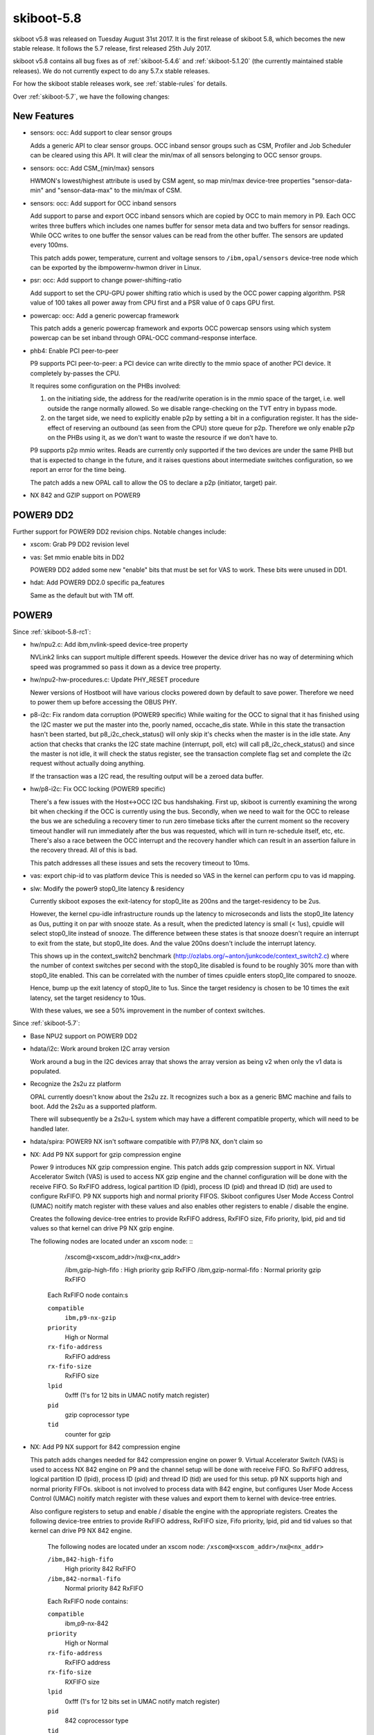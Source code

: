 .. _skiboot-5.8:

skiboot-5.8
===========

skiboot v5.8 was released on Tuesday August 31st 2017. It is the first
release of skiboot 5.8, which becomes the new stable release.
It follows the 5.7 release, first released 25th July 2017.

skiboot v5.8 contains all bug fixes as of :ref:`skiboot-5.4.6`
and :ref:`skiboot-5.1.20` (the currently maintained stable releases). We
do not currently expect to do any 5.7.x stable releases.

For how the skiboot stable releases work, see :ref:`stable-rules` for details.

Over :ref:`skiboot-5.7`, we have the following changes:

New Features
------------
- sensors: occ: Add support to clear sensor groups

  Adds a generic API to clear sensor groups. OCC inband sensor groups
  such as CSM, Profiler and Job Scheduler can be cleared using this API.
  It will clear the min/max of all sensors belonging to OCC sensor
  groups.

- sensors: occ: Add CSM_{min/max} sensors

  HWMON's lowest/highest attribute is used by CSM agent, so map min/max
  device-tree properties "sensor-data-min" and "sensor-data-max" to
  the min/max of CSM.

- sensors: occ: Add support for OCC inband sensors

  Add support to parse and export OCC inband sensors which are copied
  by OCC to main memory in P9. Each OCC writes three buffers which
  includes one names buffer for sensor meta data and two buffers for
  sensor readings. While OCC writes to one buffer the sensor values
  can be read from the other buffer. The sensors are updated every
  100ms.

  This patch adds power, temperature, current and voltage sensors to
  ``/ibm,opal/sensors`` device-tree node which can be exported by the
  ibmpowernv-hwmon driver in Linux.

- psr: occ: Add support to change power-shifting-ratio

  Add support to set the CPU-GPU power shifting ratio which is used by
  the OCC power capping algorithm. PSR value of 100 takes all power away
  from CPU first and a PSR value of 0 caps GPU first.

- powercap: occ: Add a generic powercap framework

  This patch adds a generic powercap framework and exports OCC powercap
  sensors using which system powercap can be set inband through OPAL-OCC
  command-response interface.
- phb4: Enable PCI peer-to-peer

  P9 supports PCI peer-to-peer: a PCI device can write directly to the
  mmio space of another PCI device. It completely by-passes the CPU.

  It requires some configuration on the PHBs involved:

  1. on the initiating side, the address for the read/write operation is
     in the mmio space of the target, i.e. well outside the range normally
     allowed. So we disable range-checking on the TVT entry in bypass mode.

  2. on the target side, we need to explicitly enable p2p by setting a
     bit in a configuration register. It has the side-effect of reserving
     an outbound (as seen from the CPU) store queue for p2p. Therefore we
     only enable p2p on the PHBs using it, as we don't want to waste the
     resource if we don't have to.

  P9 supports p2p mmio writes. Reads are currently only supported if the
  two devices are under the same PHB but that is expected to change in
  the future, and it raises questions about intermediate switches
  configuration, so we report an error for the time being.

  The patch adds a new OPAL call to allow the OS to declare a p2p
  (initiator, target) pair.

- NX 842 and GZIP support on POWER9


POWER9 DD2
----------

Further support for POWER9 DD2 revision chips. Notable changes include:

- xscom: Grab P9 DD2 revision level
- vas: Set mmio enable bits in DD2

  POWER9 DD2 added some new "enable" bits that must be set for VAS to
  work. These bits were unused in DD1.
- hdat: Add POWER9 DD2.0 specific pa_features

  Same as the default but with TM off.

POWER9
------

Since :ref:`skiboot-5.8-rc1`:

- hw/npu2.c: Add ibm,nvlink-speed device-tree property

  NVLink2 links can support multiple different speeds. However the device driver
  has no way of determining which speed was programmed so pass it down as a device
  tree property.
- hw/npu2-hw-procedures.c: Update PHY_RESET procedure

  Newer versions of Hostboot will have various clocks powered down by default
  to save power. Therefore we need to power them up before accessing the OBUS
  PHY.
- p8-i2c: Fix random data corruption (POWER9 specific)
  While waiting for the OCC to signal that it has finished using the I2C
  master we put the master into the, poorly named, occache_dis state.
  While in this state the transaction hasn't been started, but
  p8_i2c_check_status() will only skip it's checks when the master is in
  the idle state. Any action that checks that cranks the I2C state machine
  (interrupt, poll, etc) will call p8_i2c_check_status() and since the
  master is not idle, it will check the status register, see the
  transaction complete flag set and complete the i2c request without
  actually doing anything.

  If the transaction was a I2C read, the resulting output will be a
  zeroed data buffer.

- hw/p8-i2c: Fix OCC locking (POWER9 specific)

  There's a few issues with the Host<->OCC I2C bus handshaking. First up,
  skiboot is currently examining the wrong bit when checking if the OCC
  is currently using the bus. Secondly, when we need to wait for the OCC
  to release the bus we are scheduling a recovery timer to run zero
  timebase ticks after the current moment so the recovery timeout handler
  will run immediately after the bus was requested, which will in turn
  re-schedule itself, etc, etc. There's also a race between the OCC
  interrupt and the recovery handler which can result in an assertion
  failure in the recovery thread. All of this is bad.

  This patch addresses all these issues and sets the recovery timeout to
  10ms.
- vas: export chip-id to vas platform device
  This is needed so VAS in the kernel can perform cpu to vas id mapping.
- slw: Modify the power9 stop0_lite latency & residency

  Currently skiboot exposes the exit-latency for stop0_lite as 200ns and
  the target-residency to be 2us.

  However, the kernel cpu-idle infrastructure rounds up the latency to
  microseconds and lists the stop0_lite latency as 0us, putting it on
  par with snooze state. As a result, when the predicted latency is
  small (< 1us), cpuidle will select stop0_lite instead of snooze. The
  difference between these states is that snooze doesn't require an
  interrupt to exit from the state, but stop0_lite does. And the value
  200ns doesn't include the interrupt latency.

  This shows up in the context_switch2 benchmark
  (http://ozlabs.org/~anton/junkcode/context_switch2.c) where the number
  of context switches per second with the stop0_lite disabled is found
  to be roughly 30% more than with stop0_lite enabled.
  This can be correlated with the number of times cpuidle enters
  stop0_lite compared to snooze.

  Hence, bump up the exit latency of stop0_lite to 1us. Since the target
  residency is chosen to be 10 times the exit latency, set the target
  residency to 10us.

  With these values, we see a 50% improvement in the number of context
  switches.

Since :ref:`skiboot-5.7`:

- Base NPU2 support on POWER9 DD2
- hdata/i2c: Work around broken I2C array version

  Work around a bug in the I2C devices array that shows the
  array version as being v2 when only the v1 data is populated.
- Recognize the 2s2u zz platform

  OPAL currently doesn't know about the 2s2u zz. It recognizes such a
  box as a generic BMC machine and fails to boot. Add the 2s2u as a
  supported platform.

  There will subsequently be a 2s2u-L system which may have a different
  compatible property, which will need to be handled later.
- hdata/spira: POWER9 NX isn't software compatible with P7/P8 NX, don't claim so
- NX: Add P9 NX support for gzip compression engine

  Power 9 introduces NX gzip compression engine. This patch adds gzip
  compression support in NX. Virtual Accelerator Switch (VAS) is used to
  access NX gzip engine and the channel configuration will be done with
  the receive FIFO. So RxFIFO address, logical partition ID (lpid),
  process ID (pid) and thread ID (tid) are used to configure RxFIFO.
  P9 NX supports high and normal priority FIFOS. Skiboot configures User
  Mode Access Control (UMAC) noitify match register with these values and
  also enables other registers to enable / disable the engine.

  Creates the following device-tree entries to provide RxFIFO address,
  RxFIFO size, Fifo priority, lpid, pid and tid values so that kernel
  can drive P9 NX gzip engine.

  The following nodes are located under an xscom node: ::
       /xscom@<xscom_addr>/nx@<nx_addr>

       /ibm,gzip-high-fifo          : High priority gzip RxFIFO
       /ibm,gzip-normal-fifo        : Normal priority gzip RxFIFO

    Each RxFIFO node contain:s

    ``compatible``
      ``ibm,p9-nx-gzip``
    ``priority``
      High or Normal
    ``rx-fifo-address``
      RxFIFO address
    ``rx-fifo-size``
      RxFIFO size
    ``lpid``
      0xfff (1's for 12 bits in UMAC notify match register)
    ``pid``
      gzip coprocessor type
    ``tid``
      counter for gzip

- NX: Add P9 NX support for 842 compression engine

  This patch adds changes needed for 842 compression engine on power 9.
  Virtual Accelerator Switch (VAS) is used to access NX 842 engine on P9
  and the channel setup will be done with receive FIFO. So RxFIFO
  address, logical partition ID (lpid), process ID (pid) and thread ID
  (tid) are used for this setup. p9 NX supports high and normal priority
  FIFOs. skiboot is not involved to process data with 842 engine, but
  configures User Mode Access Control (UMAC) noitify match register with
  these values and export them to kernel with device-tree entries.

  Also configure registers to setup and enable / disable the engine with
  the appropriate registers. Creates the following device-tree entries to
  provide RxFIFO address, RxFIFO size, Fifo priority, lpid, pid and tid
  values so that kernel can drive P9 NX 842 engine.

    The following nodes are located under an xscom node:
    ``/xscom@<xscom_addr>/nx@<nx_addr>``

    ``/ibm,842-high-fifo``
      High priority 842 RxFIFO
    ``/ibm,842-normal-fifo``
      Normal priority 842 RxFIFO

    Each RxFIFO node contains:

    ``compatible``
      ibm,p9-nx-842
    ``priority``
      High or Normal
    ``rx-fifo-address``
      RxFIFO address
    ``rx-fifo-size``
      RXFIFO size
    ``lpid``
      0xfff (1's for 12 bits set in UMAC notify match register)
    ``pid``
      842 coprocessor type
    ``tid``
      Counter for 842
- vas: Create MMIO device tree node

  Create a device tree node for VAS and add properties that Linux
  will need to configure/use VAS.
- opal: Extract sw checkstop fir address from HDAT.

  Extract sw checkstop fir address info from HDAT and populate device tree
  node ibm,sw-checkstop-fir.

  This patch is required for OPAL_CEC_REBOOT2 OPAL call to work as expected
  on p9.

  With this patch a device property 'ibm,sw-checkstop-fir' is now properly
  populated: ::

    # lsprop ibm,sw-checkstop-fir
    ibm,sw-checkstop-fir
                     05012000 0000001f

PHB4
----
- hdat: Fix PCIe GEN4 lane-eq setting for DD2

  For PCIe GEN4, DD2 uses only 1 byte per PCIe lane for the lane-eq
  settings (DD1 uses 2 bytes)
- pci: Wait for CRS and switch link when restoring bus numbers

  When a complete reset occurs, after the PHB recovers it propagates a
  reset down the wire to every device.  At the same time, skiboot talks to
  every device in order to restore the state of devices to what they were
  before the reset.

  In some situations, such as devices that recovered slowly and/or were
  behind a switch, skiboot attempted to access config space of the device
  before the link was up and the device could respond.

  Fix this by retrying CRS until the device responds correctly, and for
  devices behind a switch, making sure the switch has its link up first.
- pci: Track whether a PCI device is a virtual function

  This can be checked from config space, but we will need to know this when
  restoring the PCI topology, and it is not always safe to access config
  space during this period.
- phb4: Enhanced PCIe training tracing

  This add more details to the PCI training tracing (aka Rick Mata
  mode). It enables the PCIe Link Training and Status State
  Machine (LTSSM) tracing and details on speed and link width.

  Output now looks like this when enabled (via nvram): ::

    [    1.096995141,3] PHB#0000[0:0]: TRACE:0x0000001101000000  0ms          GEN1:x16:detect
    [    1.102849137,3] PHB#0000[0:0]: TRACE:0x0000102101000000 11ms presence GEN1:x16:polling
    [    1.104341838,3] PHB#0000[0:0]: TRACE:0x0000182101000000 14ms training GEN1:x16:polling
    [    1.104357444,3] PHB#0000[0:0]: TRACE:0x00001c5101000000 14ms training GEN1:x16:recovery
    [    1.104580394,3] PHB#0000[0:0]: TRACE:0x00001c5103000000 14ms training GEN3:x16:recovery
    [    1.123259359,3] PHB#0000[0:0]: TRACE:0x00001c5104000000 51ms training GEN4:x16:recovery
    [    1.141737656,3] PHB#0000[0:0]: TRACE:0x0000144104000000 87ms presence GEN4:x16:L0
    [    1.141752318,3] PHB#0000[0:0]: TRACE:0x0000154904000000 87ms trained  GEN4:x16:L0
    [    1.141757964,3] PHB#0000[0:0]: TRACE: Link trained.
    [    1.096834019,3] PHB#0001[0:1]: TRACE:0x0000001101000000  0ms          GEN1:x16:detect
    [    1.105578525,3] PHB#0001[0:1]: TRACE:0x0000102101000000 17ms presence GEN1:x16:polling
    [    1.112763075,3] PHB#0001[0:1]: TRACE:0x0000183101000000 31ms training GEN1:x16:config
    [    1.112778956,3] PHB#0001[0:1]: TRACE:0x00001c5081000000 31ms training GEN1:x08:recovery
    [    1.113002083,3] PHB#0001[0:1]: TRACE:0x00001c5083000000 31ms training GEN3:x08:recovery
    [    1.114833873,3] PHB#0001[0:1]: TRACE:0x0000144083000000 35ms presence GEN3:x08:L0
    [    1.114848832,3] PHB#0001[0:1]: TRACE:0x0000154883000000 35ms trained  GEN3:x08:L0
    [    1.114854650,3] PHB#0001[0:1]: TRACE: Link trained.

- phb4: Fix reading wrong size registers in EEH dump

  These registers are supposed to be 16bit, and it makes part of the
  register dump misleading.
- phb4: Ignore slot state if performing complete reset

  If a PHB is being completely reset, its state is about to be blown away
  anyway, so if it's not in an appropriate state, creset it regardless.
- phb4: Prepare for link down when creset called from kernel

  phb4_creset() is typically called by functions that prepare the link
  to go down.  In cases where creset() is called directly by the kernel,
  this isn't the case and it can cause issues.  Prepare for link down in
  creset, just like we do in freset and hreset.
- phb4: Skip attempting to fix PHBs broken on boot

  If a PHB is marked broken it didn't work on boot, and if it didn't work
  on boot then there's no point trying to recover it later
- phb4: Fix duplicate in EEH register dump
- phb4: Be more conservative on link presence timeout

  In this patch we tuned our link timing to be more agressive:
  ``cf960e2884 phb4: Improve reset and link training timing``

  Cards should take only 32ms but unfortunately we've seen some take
  up to 440ms. Hence bump our timer up to 1000ms.

  This can hurt boot times on systems where slots indicate a hotplug
  status but no electrical link is present (which we've seen). Since we
  have to wait 1 second between PERST and touching config space anyway,
  it shouldn't hurt too much.
- phb4: Assert PERST before PHB reset

  Currently we don't assert PERST before issuing a PHB reset. This means
  any link issues while resetting the PHB will be logged as errors.

  This asserts PERST before we start resetting the PHB to avoid this.
- Revert "phb4: Read PERST signal rather than assuming it's asserted"

  This reverts commit b42ff2b904165addf32e77679cebb94a08086966

  The original patch assumes that PERST has been asserted well before (>
  250ms) we hit here (ie. during hostboot).

  In a subesquent patch this will no longer be the case as we need to
  assert PERST during PHB reset, which may only be a few milliseconds
  before we hit this code.

  Hence revert this patch. Go back to the software mechanism using
  skip_perst to determine if PERST should be asserted or not. This
  allows us to keep the speed optimisation on boot.
- phb4: Set REGB error enables based on link state

  Currently we always set these enables when initing the PHB. If the
  link is already down, we shouldn't set them as it may cause spurious
  errors.

  This changes the code to only sets them if the link is up.
- phb4: Mark PHB as fenced on creset

  If we have to inject an error to trigger recover, we end up not
  marking the PHB as fenced in the PHB struct. This fixes that.
- phb4: Clear errors before deasserting reset

  During reset we may have logged some errors (eg. due to the link going
  down).

  Hence before we deassert PERST or Hot Reset, we need to clear these
  errors. This ensures that once link training starts, only new errors
  are logged.
- phb4: Disable device config space access when fenced

  On DD2 you can't access device config space when fenced, so just
  disable access whenever we are fenced.
- phb4: Dump devctl and devstat registers

  Dump devctl and devstat registers.  These would have been useful when
  debugging the MPS issue.
- phb4: Only clear some PHB config space registers on errors

  Currently on error we clear the entire PHB config space.  This is a
  problem as the PCIe Maximum Payload Size (MPS) negotiation may have
  already occurred. Clearing MPS in the PHB back to a default of 128
  bytes will result an error for a device which already has a larger MPS
  configured.

  This will manifest itself as error due to a malformed TLP packet. ie.
  ``phbPblErrorStatus bit 41  = "Malformed TLP error"``

  This has been seen after kexec on with some adapters.

  This fixes the problem by only clearing a subset of registers on a phb
  error.

Utilities
---------
- external/xscom-utils: Add ``--list-bits``

  When using getscom/putscom it's helpful to know what bits are set in the
  register. This patch adds an option to print out which bits are set
  along with the value that was read/written to the register. Note that
  this output indicates which bits are set using the IBM bit ordering
  since that's what the XSCOM documentation uses.


opal-prd
--------

- opal-prd: Do not pass pnor file while starting daemon.

  This change to the included systemd init file means opal-prd can
  start and run on IBM FSP based systems.

  We do not have pnor support on all the system. Also we have logic to
  autodetect PNOR. Hence do not pass ``--pnor`` by default.

- opal-prd: Disable pnor access interface on FSP system

  On FSP system host does not have access to PNOR. Hence disable PNOR
  access interfaces.

OPAL Sensors
------------
- sensor-groups : occ: Add 'ops' DT property

  Add new device-tree property 'ops' to define different operations
  supported on each sensor-group.

- OCC: Map OCC sensor to a chip-id

  Parse device tree to get chip-id for OCC sensor.

- HDAT: Add chip-id property to ipmi sensors

  Presently we do not have a way to map sensor to chip id. Hence we are
  always passing chip id 0 for occ_reset request (see occ_sensor_id_to_chip()).

  This patch adds chip-id property to sensors (whenever its available) so that
  we can map occ sensor to chip-id and pass valid chip-id to occ_reset request.

- xive: Check for valid PIR index when decoding

  This fixes an unlikely but possible assert() fail on kdump.

- sensors: occ: Skip the deconfigured core sensors

  This patch skips the deconfigured cores from the core sensors while
  parsing the sensor names in the main memory as these sensor values are
  not updated by OCC.

IBM FSP systems
---------------
Since :ref:`skiboot-5.8-rc1`:

- mktime: fix off-by-one error calling days_in_month

  From auditing all the mktime() users, there seems to be only a *very*
  small window around new years day where we could possibly return
  incorrect data to the OS, and even then, there would have to be FSP
  reset/reload on FSP machines. I don't *think* there's an opportunity
  on other machines.

Tests
-----
Since :ref:`skiboot-5.8-rc1`:

- travis: Debian Stretch must pass
- test kernels: link with -N
- core/test/run-msg: don't depend on unittest mem layout

Since :ref:`skiboot-5.7`:

- hdata_to_dt: use a realistic PVR and chip revision

- nx: PR_INFO that NX RNG and Crypto not yet supported on POWER9

- external/pflash: Add tests
- external/pflash: Reinstate the progress bars

  Recent work did some optimising which unfortunately removed some of the
  progress bars in pflash.

  It turns out that there's only one thing people prefer to correctly
  programmed flash chips, it is the ability to watch little equals
  characters go across their screens for potentially minutes.
- external/pflash: Correct erase alignment checks

  pflash should check the alignment of addresses and sizes when asked to
  erase. There are two possibilities:

  1. The user has specified sizes manually in which case pflash should
     be as flexible as possible, blocklevel_smart_erase() permits this. To
     prevent possible mistakes pflash will require --force to perform a
     manual erase of unaligned sizes.
  2. The user used -P to specify a partition, partitions aren't
     necessarily erase granule aligned anymore, blocklevel_smart_erase() can
     handle. In this it doesn't make sense to warn/error about misalignment
     since the misalignment is inherent to the FFS partition and not really
     user input.

- external/pflash: Check the result of strtoul

  Also add 0x in front of --info output to avoid a copy and paste mistake.

- libflash/file: Break up MTD erase ioctl() calls

  Unfortunately not all drivers are created equal and several drivers on
  which pflash relies block in the kernel for quite some time and ignore
  signals.

  This is really only a problem if pflash is to perform large erases. So
  don't, perform these ops in small chunks.

  An in kernel fix is possible in most cases but it takes time and systems
  will be running older drivers for quite some time. Since sector erases
  aren't significantly slower than whole chip erases there isn't much of a
  performance penalty to breaking up the erase ioctl()s.

General
-------

Since :ref:`skiboot-5.8-rc1`:

- gcov: support GCC 7.1+
- Tests build and pass on Debian
  A few things related to the Debian toolchain.

Since :ref:`skiboot-5.7`:

- opal-msg: Increase the max-async completion count by max chips possible

- occ: Add support for OPAL-OCC command/response interface

  This patch adds support for a shared memory based command/response
  interface between OCC and OPAL. In HOMER, there is an OPAL command
  buffer and an OCC response buffer which is used to send inband
  commands to OCC.

- HDAT/device-tree: only add lid-type on pre-POWER9 systems

  Largely a relic of back when we had multiple entry points into OPAL depending
  on which mechanism on an FSP we were using to get loaded, this isn't needed
  on modern P9 as we only have one entry point (we don't do the PHYP LID hack).

Contributors
------------

- Processed 156 csets from 17 developers
- 1 employers found
- A total of 6888 lines added, 1089 removed (delta 5799)

Developers with the most changesets
^^^^^^^^^^^^^^^^^^^^^^^^^^^^^^^^^^^

========================== === =======
Developer                    # %
========================== === =======
Cyril Bur                   35 (22.4%)
Stewart Smith               32 (20.5%)
Michael Neuling             23 (14.7%)
Sukadev Bhattiprolu         11 (7.1%)
Reza Arbab                  10 (6.4%)
Russell Currey               9 (5.8%)
Shilpasri G Bhat             9 (5.8%)
Oliver O'Halloran            5 (3.2%)
Haren Myneni                 5 (3.2%)
Alistair Popple              4 (2.6%)
Vasant Hegde                 4 (2.6%)
Nicholas Piggin              3 (1.9%)
Andrew Donnellan             2 (1.3%)
Gautham R. Shenoy            1 (0.6%)
Mahesh Salgaonkar            1 (0.6%)
Ananth N Mavinakayanahalli   1 (0.6%)
Frederic Barrat              1 (0.6%)
========================== === =======

Developers with the most changed lines
^^^^^^^^^^^^^^^^^^^^^^^^^^^^^^^^^^^^^^

========================== ==== =======
Developer                     # %
========================== ==== =======
Shilpasri G Bhat           1935 (27.9%)
Cyril Bur                  1868 (26.9%)
Stewart Smith               866 (12.5%)
Sukadev Bhattiprolu         663 (9.5%)
Haren Myneni                584 (8.4%)
Michael Neuling             384 (5.5%)
Frederic Barrat             168 (2.4%)
Reza Arbab                   98 (1.4%)
Oliver O'Halloran            98 (1.4%)
Vasant Hegde                 93 (1.3%)
Alistair Popple              77 (1.1%)
Russell Currey               60 (0.9%)
Mahesh Salgaonkar            28 (0.4%)
Andrew Donnellan             11 (0.2%)
Gautham R. Shenoy             6 (0.1%)
Nicholas Piggin               4 (0.1%)
Ananth N Mavinakayanahalli    1 (0.0%)
========================== ==== =======

Developers with the most signoffs
^^^^^^^^^^^^^^^^^^^^^^^^^^^^^^^^^

========================== === =======
Developer                    # %
========================== === =======
Stewart Smith              124 (97.6%)
Benjamin Herrenschmidt       2 (1.6%)
Vaidyanathan Srinivasan      1 (0.8%)
Total                      127 (100%)
========================== === =======

Developers with the most reviews
^^^^^^^^^^^^^^^^^^^^^^^^^^^^^^^^

=========================== == =======
Developer                    # %
=========================== == =======
Samuel Mendoza-Jonas        19 (52.8%)
Andrew Donnellan            11 (30.6%)
Vasant Hegde                 2 (5.6%)
Cédric Le Goater             1 (2.8%)
Russell Currey               1 (2.8%)
Reza Arbab                   1 (2.8%)
Cyril Bur                    1 (2.8%)
Total                       36 (100%)
=========================== == =======

Developers with the most test credits
^^^^^^^^^^^^^^^^^^^^^^^^^^^^^^^^^^^^^

=========================== == =======
Developer                    # %
=========================== == =======
Vasant Hegde                 1 (50.0%)
Hari Bathini                 1 (50.0%)
=========================== == =======


Developers who gave the most tested-by credits
^^^^^^^^^^^^^^^^^^^^^^^^^^^^^^^^^^^^^^^^^^^^^^

=========================== == =======
Developer                    # %
=========================== == =======
Russell Currey               1 (50.0%)
Mahesh Salgaonkar            1 (50.0%)
=========================== == =======

Developers with the most report credits
^^^^^^^^^^^^^^^^^^^^^^^^^^^^^^^^^^^^^^^

=========================== == =======
Developer                    # %
=========================== == =======
Anton Blanchard              1 (16.7%)
Mark Linimon                 1 (16.7%)
Pavaman Subramaniyam         1 (16.7%)
Pridhiviraj Paidipeddi       1 (16.7%)
Rob Lippert                  1 (16.7%)
Michael Neuling              1 (16.7%)
=========================== == =======

Developers who gave the most report credits
^^^^^^^^^^^^^^^^^^^^^^^^^^^^^^^^^^^^^^^^^^^

=========================== == =======
Developer                    # %
=========================== == =======
Stewart Smith                2 (33.3%)
Michael Neuling              1 (16.7%)
Andrew Donnellan             1 (16.7%)
Cyril Bur                    1 (16.7%)
Gautham R. Shenoy            1 (16.7%)
=========================== == =======
